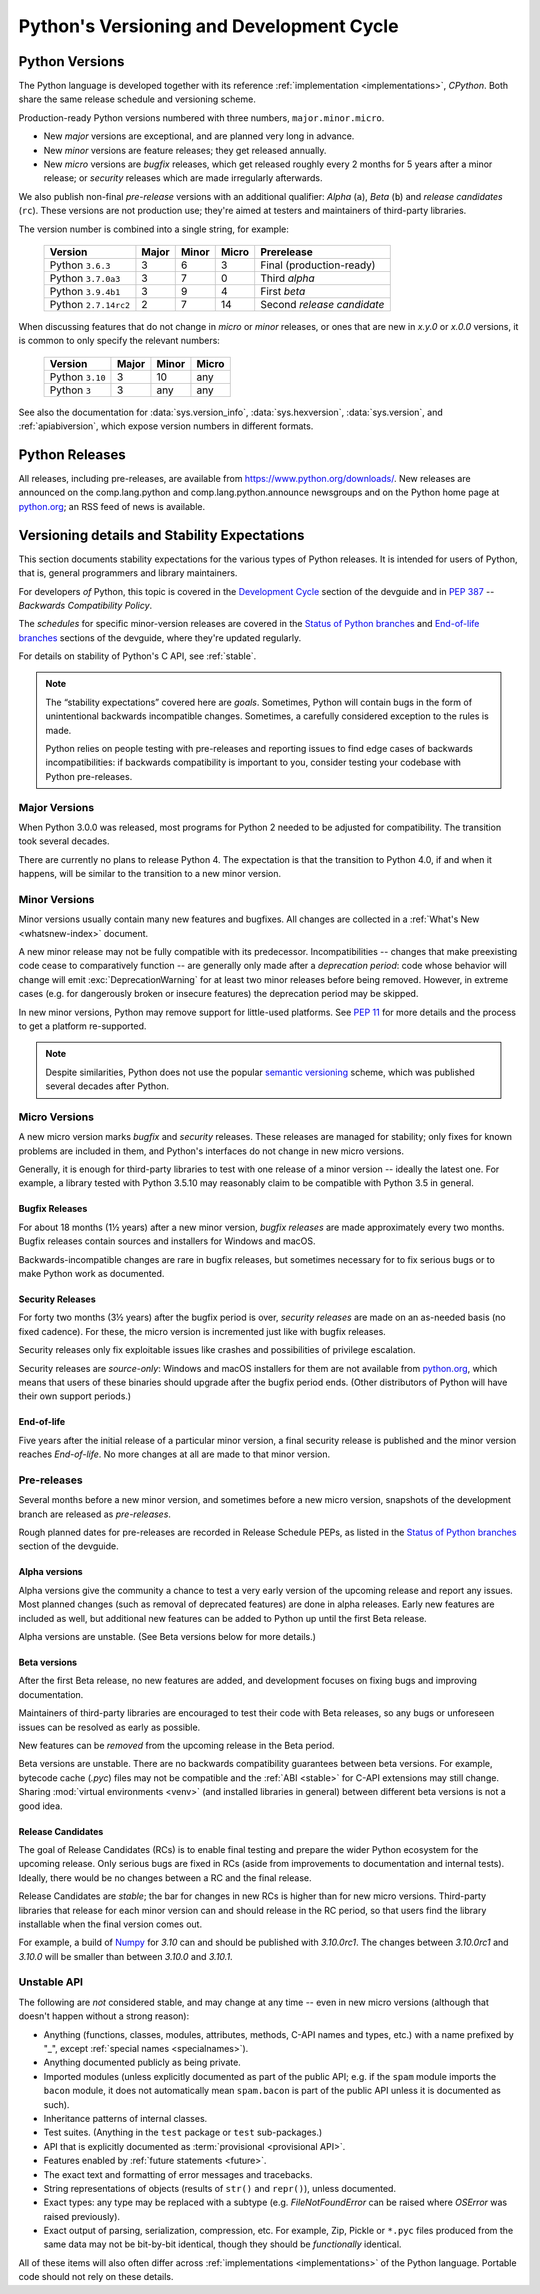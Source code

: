 
.. _python-versioning:

=========================================
Python's Versioning and Development Cycle
=========================================


Python Versions
===============

The Python language is developed together with its reference
:ref:`implementation <implementations>`, *CPython*.  Both share the same
release schedule and versioning scheme.

Production-ready Python versions numbered with three numbers,
``major.minor.micro``.

* New *major* versions are exceptional, and are planned very long in advance.
* New *minor* versions are feature releases; they get released annually.
* New *micro* versions are *bugfix* releases, which get released roughly
  every 2 months for 5 years after a minor release; or *security* releases
  which are made irregularly afterwards.

We also publish non-final *pre-release* versions with an additional
qualifier: *Alpha* (``a``), *Beta* (``b``) and *release candidates* (``rc``).
These versions are not production use; they're aimed at testers and maintainers
of third-party libraries.

The version number is combined into a single string, for example:

   +----------------------+-------+-------+-------+----------------------------+
   | Version              | Major | Minor | Micro | Prerelease                 |
   +======================+=======+=======+=======+============================+
   | Python ``3.6.3``     | 3     | 6     | 3     | Final (production-ready)   |
   +----------------------+-------+-------+-------+----------------------------+
   | Python ``3.7.0a3``   | 3     | 7     | 0     | Third *alpha*              |
   +----------------------+-------+-------+-------+----------------------------+
   | Python ``3.9.4b1``   | 3     | 9     | 4     | First *beta*               |
   +----------------------+-------+-------+-------+----------------------------+
   | Python ``2.7.14rc2`` | 2     | 7     | 14    | Second *release candidate* |
   +----------------------+-------+-------+-------+----------------------------+

When discussing features that do not change in *micro* or *minor* releases,
or ones that are new in `x.y.0` or `x.0.0` versions,
it is common to only specify the relevant numbers:

   +-----------------+-------+-------+-------+
   | Version         | Major | Minor | Micro |
   +=================+=======+=======+=======+
   | Python ``3.10`` | 3     | 10    | any   |
   +-----------------+-------+-------+-------+
   | Python ``3``    | 3     | any   | any   |
   +-----------------+-------+-------+-------+


See also the documentation for :data:`sys.version_info`,
:data:`sys.hexversion`, :data:`sys.version`, and :ref:`apiabiversion`,
which expose version numbers in different formats.


.. _python-releases:

Python Releases
===============

All releases, including pre-releases, are available
from https://www.python.org/downloads/.  New releases are announced on the
comp.lang.python and comp.lang.python.announce newsgroups and on the Python
home page at `python.org`_; an RSS feed of news is available.

.. _python.org: https://python.org


.. _python-stability:

Versioning details and Stability Expectations
=============================================

This section documents stability expectations for the various types of Python
releases. It is intended for users of Python, that is, general programmers
and library maintainers.

For developers *of* Python, this topic is covered in the
`Development Cycle`_ section of the devguide and in :pep:`387` --
*Backwards Compatibility Policy*.

The *schedules* for specific minor-version releases are covered in the
`Status of Python branches`_ and `End-of-life branches`_ sections
of the devguide, where they're updated regularly.

For details on stability of Python's C API, see :ref:`stable`.

.. note::

   The “stability expectations” covered here are *goals*.
   Sometimes, Python will contain bugs in the form of unintentional
   backwards incompatible changes.
   Sometimes, a carefully considered exception to the rules is made.

   Python relies on people testing with pre-releases and
   reporting issues to find edge cases of backwards incompatibilities:
   if backwards compatibility is important to you, consider testing
   your codebase with Python pre-releases.

.. _Development Cycle: https://devguide.python.org/devcycle/#devcycle
.. _Status of Python branches: https://devguide.python.org/#status-of-python-branches
.. _End-of-life branches: https://devguide.python.org/devcycle/#end-of-life-branches


Major Versions
--------------

When Python 3.0.0 was released, most programs for Python 2 needed to be
adjusted for compatibility.  The transition took several decades.

There are currently no plans to release Python 4.  The expectation is that
the transition to Python 4.0, if and when it happens, will be similar to
the transition to a new minor version.


Minor Versions
--------------

Minor versions usually contain many new features and bugfixes.
All changes are collected in a :ref:`What's New <whatsnew-index>` document.

A new minor release may not be fully compatible with its predecessor.
Incompatibilities -- changes that make preexisting code cease to comparatively
function -- are generally only made after a *deprecation period*: code whose
behavior will change will emit :exc:`DeprecationWarning` for at least two
minor releases before being removed.
However, in extreme cases (e.g. for dangerously broken or insecure features)
the deprecation period may be skipped.

In new minor versions, Python may remove support for little-used platforms.
See :pep:`11` for more details and the process to get a platform re-supported.

.. note::
   Despite similarities, Python does not use the popular `semantic versioning`_
   scheme, which was published several decades after Python.

.. _semantic versioning: https://semver.org/


Micro Versions
--------------

A new micro version marks *bugfix* and *security* releases.
These releases are managed for stability; only fixes for known problems are
included in them, and Python's interfaces do not change in new micro versions.

Generally, it is enough for third-party libraries to test with one
release of a minor version -- ideally the latest one.
For example, a library tested with Python 3.5.10 may reasonably claim to be
compatible with Python 3.5 in general.


Bugfix Releases
...............

For about 18 months (1½ years) after a new minor version, *bugfix releases* are
made approximately every two months.
Bugfix releases contain sources and installers for Windows and macOS.

Backwards-incompatible changes are rare in bugfix releases, but sometimes
necessary for to fix serious bugs or to make Python work as documented.


Security Releases
.................

For forty two months (3½ years) after the bugfix period is over,
*security releases* are made on an as-needed basis (no fixed cadence).
For these, the micro version is incremented just like with bugfix releases.

Security releases only fix exploitable issues like crashes and possibilities
of privilege escalation.

Security releases are *source-only*: Windows and macOS installers for
them are not available from `python.org`_, which means that users of these
binaries should upgrade after the bugfix period ends.  (Other distributors
of Python will have their own support periods.)


End-of-life
...........

Five years after the initial release of a particular minor version,
a final security release is published and the minor version reaches
*End-of-life*.
No more changes at all are made to that minor version.


.. _python-prereleases:

Pre-releases
------------

Several months before a new minor version, and sometimes before a new micro
version, snapshots of the development branch are released as *pre-releases*.

Rough planned dates for pre-releases are recorded in Release Schedule PEPs,
as listed in the `Status of Python branches`_ section of the devguide.


Alpha versions
..............

Alpha versions give the community a chance to test a very early version
of the upcoming release and report any issues.
Most planned changes (such as removal of deprecated features) are done in
alpha releases.  Early new features are included as well, but additional
new features can be added to Python up until the first Beta release.

Alpha versions are unstable. (See Beta versions below for more details.)


Beta versions
.............

After the first Beta release, no new features are added, and development
focuses on fixing bugs and improving documentation.

Maintainers of third-party libraries are encouraged to test their code
with Beta releases, so any bugs or unforeseen issues can be resolved as early
as possible.

New features can be *removed* from the upcoming release in the Beta period.

Beta versions are unstable.
There are no backwards compatibility guarantees between beta versions.
For example, bytecode cache (`.pyc`) files may not be compatible and the
:ref:`ABI <stable>` for C-API extensions may still change.
Sharing :mod:`virtual environments <venv>` (and installed libraries in general)
between different beta versions is not a good idea.


Release Candidates
..................

The goal of Release Candidates (RCs) is to enable final testing and prepare the
wider Python ecosystem for the upcoming release.
Only serious bugs are fixed in RCs (aside from improvements to documentation
and internal tests).
Ideally, there would be no changes between a RC and the final release.

Release Candidates are *stable*;
the bar for changes in new RCs is higher than for new micro versions.
Third-party libraries that release for each minor version can and should
release in the RC period, so that users find the library
installable when the final version comes out.

For example, a build of `Numpy`_ for `3.10` can and should be published with
`3.10.0rc1`.  The changes between `3.10.0rc1` and `3.10.0` will be smaller
than between `3.10.0` and `3.10.1`.

.. _NumPy: https://numpy.org/


Unstable API
------------

The following are *not* considered stable, and may change at any time --
even in new micro versions (although that doesn't happen without a strong
reason):

* Anything (functions, classes, modules, attributes, methods, C-API names
  and types, etc.) with a name prefixed by "_", except
  :ref:`special names <specialnames>`).
* Anything documented publicly as being private.
* Imported modules (unless explicitly documented as part of the public API;
  e.g. if the ``spam`` module imports the ``bacon`` module, it does not
  automatically mean ``spam.bacon`` is part of the public API unless it is
  documented as such).
* Inheritance patterns of internal classes.
* Test suites. (Anything in the ``test`` package or ``test`` sub-packages.)
* API that is explicitly documented as :term:`provisional <provisional API>`.
* Features enabled by :ref:`future statements <future>`.
* The exact text and formatting of error messages and tracebacks.
* String representations of objects (results of ``str()`` and ``repr()``),
  unless documented.
* Exact types: any type may be replaced with a subtype
  (e.g. `FileNotFoundError` can be raised where `OSError` was raised
  previously).
* Exact output of parsing, serialization, compression, etc.
  For example, Zip, Pickle or ``*.pyc`` files produced from the same data
  may not be bit-by-bit identical, though they should be *functionally*
  identical.

All of these items will also often differ across
:ref:`implementations <implementations>` of the Python language.
Portable code should not rely on these details.


